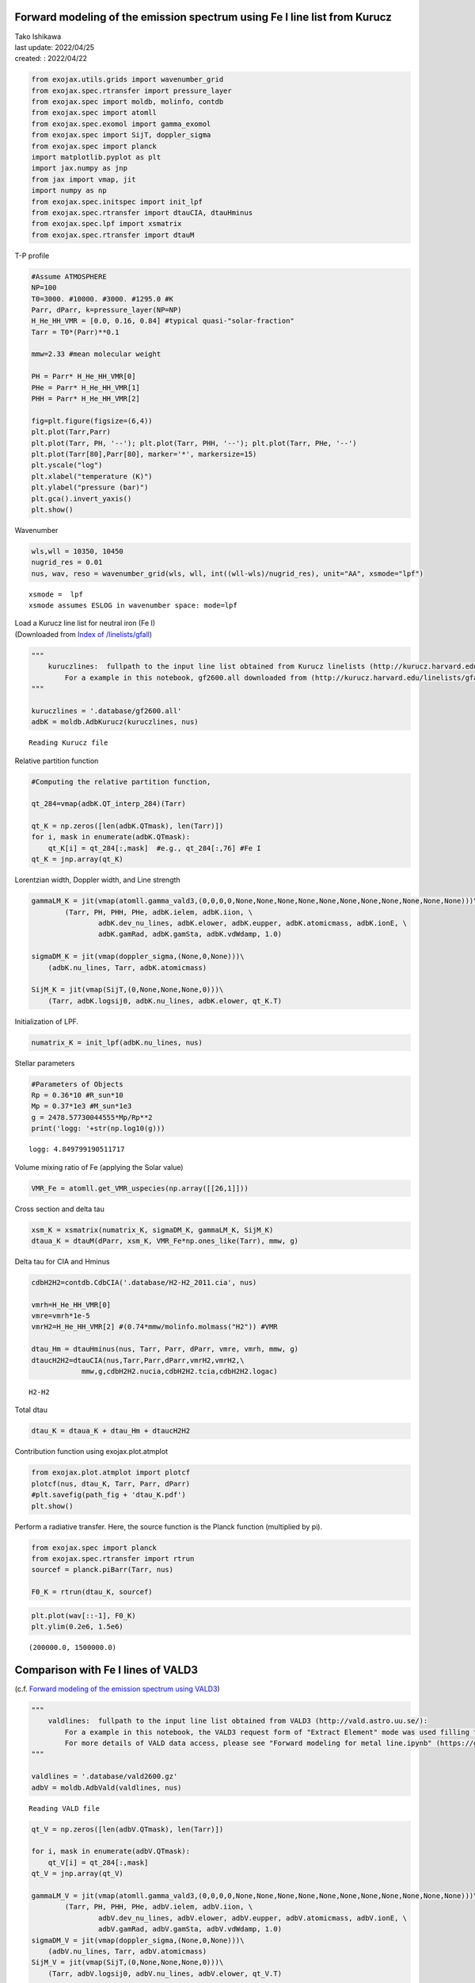 Forward modeling of the emission spectrum using Fe I line list from Kurucz
==========================================================================

| Tako Ishikawa
| last update: 2022/04/25
| created: : 2022/04/22

.. code:: ipython3

    from exojax.utils.grids import wavenumber_grid
    from exojax.spec.rtransfer import pressure_layer
    from exojax.spec import moldb, molinfo, contdb
    from exojax.spec import atomll
    from exojax.spec.exomol import gamma_exomol
    from exojax.spec import SijT, doppler_sigma
    from exojax.spec import planck
    import matplotlib.pyplot as plt
    import jax.numpy as jnp
    from jax import vmap, jit
    import numpy as np
    from exojax.spec.initspec import init_lpf
    from exojax.spec.rtransfer import dtauCIA, dtauHminus
    from exojax.spec.lpf import xsmatrix
    from exojax.spec.rtransfer import dtauM

T-P profile

.. code:: ipython3

    #Assume ATMOSPHERE
    NP=100
    T0=3000. #10000. #3000. #1295.0 #K
    Parr, dParr, k=pressure_layer(NP=NP)
    H_He_HH_VMR = [0.0, 0.16, 0.84] #typical quasi-"solar-fraction"
    Tarr = T0*(Parr)**0.1
    
    mmw=2.33 #mean molecular weight
    
    PH = Parr* H_He_HH_VMR[0]
    PHe = Parr* H_He_HH_VMR[1]
    PHH = Parr* H_He_HH_VMR[2]
    
    fig=plt.figure(figsize=(6,4))
    plt.plot(Tarr,Parr)
    plt.plot(Tarr, PH, '--'); plt.plot(Tarr, PHH, '--'); plt.plot(Tarr, PHe, '--')
    plt.plot(Tarr[80],Parr[80], marker='*', markersize=15)
    plt.yscale("log")
    plt.xlabel("temperature (K)")
    plt.ylabel("pressure (bar)")
    plt.gca().invert_yaxis()
    plt.show()




.. image:: Forward_modeling_for_Fe_I_lines_of_Kurucz_files/Forward_modeling_for_Fe_I_lines_of_Kurucz_4_0.png


Wavenumber

.. code:: ipython3

    wls,wll = 10350, 10450
    nugrid_res = 0.01
    nus, wav, reso = wavenumber_grid(wls, wll, int((wll-wls)/nugrid_res), unit="AA", xsmode="lpf")


.. parsed-literal::

    xsmode =  lpf
    xsmode assumes ESLOG in wavenumber space: mode=lpf


| Load a Kurucz line list for neutral iron (Fe I)
| (Downloaded from `Index of
  /linelists/gfall <http://kurucz.harvard.edu/linelists/gfall/>`__)

.. code:: ipython3

    """
        kuruczlines:  fullpath to the input line list obtained from Kurucz linelists (http://kurucz.harvard.edu/linelists/):
            For a example in this notebook, gf2600.all downloaded from (http://kurucz.harvard.edu/linelists/gfall/) is used.
    """
    
    kuruczlines = '.database/gf2600.all'
    adbK = moldb.AdbKurucz(kuruczlines, nus)


.. parsed-literal::

    Reading Kurucz file


Relative partition function

.. code:: ipython3

    #Computing the relative partition function,
    
    qt_284=vmap(adbK.QT_interp_284)(Tarr)
    
    qt_K = np.zeros([len(adbK.QTmask), len(Tarr)])
    for i, mask in enumerate(adbK.QTmask):
        qt_K[i] = qt_284[:,mask]  #e.g., qt_284[:,76] #Fe I
    qt_K = jnp.array(qt_K)

Lorentzian width, Doppler width, and Line strength

.. code:: ipython3

    gammaLM_K = jit(vmap(atomll.gamma_vald3,(0,0,0,0,None,None,None,None,None,None,None,None,None,None,None)))\
            (Tarr, PH, PHH, PHe, adbK.ielem, adbK.iion, \
                    adbK.dev_nu_lines, adbK.elower, adbK.eupper, adbK.atomicmass, adbK.ionE, \
                    adbK.gamRad, adbK.gamSta, adbK.vdWdamp, 1.0)
    
    sigmaDM_K = jit(vmap(doppler_sigma,(None,0,None)))\
        (adbK.nu_lines, Tarr, adbK.atomicmass)
    
    SijM_K = jit(vmap(SijT,(0,None,None,None,0)))\
        (Tarr, adbK.logsij0, adbK.nu_lines, adbK.elower, qt_K.T)

Initialization of LPF.

.. code:: ipython3

    numatrix_K = init_lpf(adbK.nu_lines, nus)

Stellar parameters

.. code:: ipython3

    #Parameters of Objects
    Rp = 0.36*10 #R_sun*10
    Mp = 0.37*1e3 #M_sun*1e3
    g = 2478.57730044555*Mp/Rp**2
    print('logg: '+str(np.log10(g)))


.. parsed-literal::

    logg: 4.849799190511717


Volume mixing ratio of Fe (applying the Solar value)

.. code:: ipython3

    VMR_Fe = atomll.get_VMR_uspecies(np.array([[26,1]]))

Cross section and delta tau

.. code:: ipython3

    xsm_K = xsmatrix(numatrix_K, sigmaDM_K, gammaLM_K, SijM_K)
    dtaua_K = dtauM(dParr, xsm_K, VMR_Fe*np.ones_like(Tarr), mmw, g)

Delta tau for CIA and Hminus

.. code:: ipython3

    cdbH2H2=contdb.CdbCIA('.database/H2-H2_2011.cia', nus)
    
    vmrh=H_He_HH_VMR[0]
    vmre=vmrh*1e-5
    vmrH2=H_He_HH_VMR[2] #(0.74*mmw/molinfo.molmass("H2")) #VMR
    
    dtau_Hm = dtauHminus(nus, Tarr, Parr, dParr, vmre, vmrh, mmw, g)
    dtaucH2H2=dtauCIA(nus,Tarr,Parr,dParr,vmrH2,vmrH2,\
                mmw,g,cdbH2H2.nucia,cdbH2H2.tcia,cdbH2H2.logac)



.. parsed-literal::

    H2-H2


Total dtau

.. code:: ipython3

    dtau_K = dtaua_K + dtau_Hm + dtaucH2H2

Contribution function using exojax.plot.atmplot

.. code:: ipython3

    from exojax.plot.atmplot import plotcf
    plotcf(nus, dtau_K, Tarr, Parr, dParr)
    #plt.savefig(path_fig + 'dtau_K.pdf')
    plt.show()



.. image:: Forward_modeling_for_Fe_I_lines_of_Kurucz_files/Forward_modeling_for_Fe_I_lines_of_Kurucz_26_0.png


Perform a radiative transfer. Here, the source function is the Planck
function (multiplied by pi).

.. code:: ipython3

    from exojax.spec import planck
    from exojax.spec.rtransfer import rtrun
    sourcef = planck.piBarr(Tarr, nus)
    
    F0_K = rtrun(dtau_K, sourcef)

.. code:: ipython3

    plt.plot(wav[::-1], F0_K)
    plt.ylim(0.2e6, 1.5e6)




.. parsed-literal::

    (200000.0, 1500000.0)




.. image:: Forward_modeling_for_Fe_I_lines_of_Kurucz_files/Forward_modeling_for_Fe_I_lines_of_Kurucz_29_1.png


Comparison with Fe I lines of VALD3
===================================

(c.f. `Forward modeling of the emission spectrum using
VALD3 <http://secondearths.sakura.ne.jp/exojax/tutorials/metals.html>`__)

.. code:: ipython3

    """
        valdlines:  fullpath to the input line list obtained from VALD3 (http://vald.astro.uu.se/):
            For a example in this notebook, the VALD3 request form of "Extract Element" mode was used filling the form "Element [ + ionization ] :" with "Fe 1".
            For more details of VALD data access, please see "Forward modeling for metal line.ipynb" (https://github.com/HajimeKawahara/exojax/blob/master/examples/tutorial/Forward%20modeling%20for%20metal%20line.ipynb)
    """
    
    valdlines = '.database/vald2600.gz'
    adbV = moldb.AdbVald(valdlines, nus)


.. parsed-literal::

    Reading VALD file


.. code:: ipython3

    qt_V = np.zeros([len(adbV.QTmask), len(Tarr)])
    
    for i, mask in enumerate(adbV.QTmask):
        qt_V[i] = qt_284[:,mask]
    qt_V = jnp.array(qt_V)
    
    gammaLM_V = jit(vmap(atomll.gamma_vald3,(0,0,0,0,None,None,None,None,None,None,None,None,None,None,None)))\
            (Tarr, PH, PHH, PHe, adbV.ielem, adbV.iion, \
                    adbV.dev_nu_lines, adbV.elower, adbV.eupper, adbV.atomicmass, adbV.ionE, \
                    adbV.gamRad, adbV.gamSta, adbV.vdWdamp, 1.0)
    sigmaDM_V = jit(vmap(doppler_sigma,(None,0,None)))\
        (adbV.nu_lines, Tarr, adbV.atomicmass)
    SijM_V = jit(vmap(SijT,(0,None,None,None,0)))\
        (Tarr, adbV.logsij0, adbV.nu_lines, adbV.elower, qt_V.T)
    
    numatrix_V = init_lpf(adbV.nu_lines, nus)
    
    xsm_V = xsmatrix(numatrix_V, sigmaDM_V, gammaLM_V, SijM_V)
    dtaua_V = dtauM(dParr, xsm_V, VMR_Fe*np.ones_like(Tarr), mmw, g)
    dtau_V = dtaua_V + dtau_Hm + dtaucH2H2


.. code:: ipython3

    from exojax.plot.atmplot import plotcf
    plotcf(nus, dtau_V, Tarr, Parr, dParr)
    #plt.savefig(path_fig + 'dtau_V.pdf')
    plt.show()



.. image:: Forward_modeling_for_Fe_I_lines_of_Kurucz_files/Forward_modeling_for_Fe_I_lines_of_Kurucz_33_0.png


.. code:: ipython3

    F0_V = rtrun(dtau_V, sourcef)
    
    plt.plot(wav[::-1], F0_K, label='Kurucz')
    plt.plot(wav[::-1], F0_V, '--', label='VALD', lw=2., alpha=.8)
    plt.ylim(0.2e6, 1.5e6)
    plt.legend()
    #plt.savefig(path_fig + 'comp_F0_KV.pdf')
    plt.show()



.. image:: Forward_modeling_for_Fe_I_lines_of_Kurucz_files/Forward_modeling_for_Fe_I_lines_of_Kurucz_34_0.png


.. code:: ipython3

    #Comparison of values
    print(1e8/adbK.nu_lines[np.argmax(adbK.logsij0)],  1e8/adbV.nu_lines[np.argmax(adbV.logsij0[20:])+20])
    print(adbK.elower[np.argmax(adbK.logsij0)],  adbV.elower[np.argmax(adbV.logsij0[20:])+20])
    print(adbK.logsij0[np.argmax(adbK.logsij0)],  adbV.logsij0[np.argmax(adbV.logsij0[20:])+20])
    print(adbK.A[np.argmax(adbK.logsij0)],  adbV.A[np.argmax(adbV.logsij0[20:])+20])
    print(adbK.vdWdamp[np.argmax(adbK.logsij0)],  adbV.vdWdamp[np.argmax(adbV.logsij0[20:])+20])


.. parsed-literal::

    10398.644993873695 10398.6434
    17550.18 17549.809
    -122.76289 -123.187065
    4245.6694 2772.9773
    -7.76 -7.8


